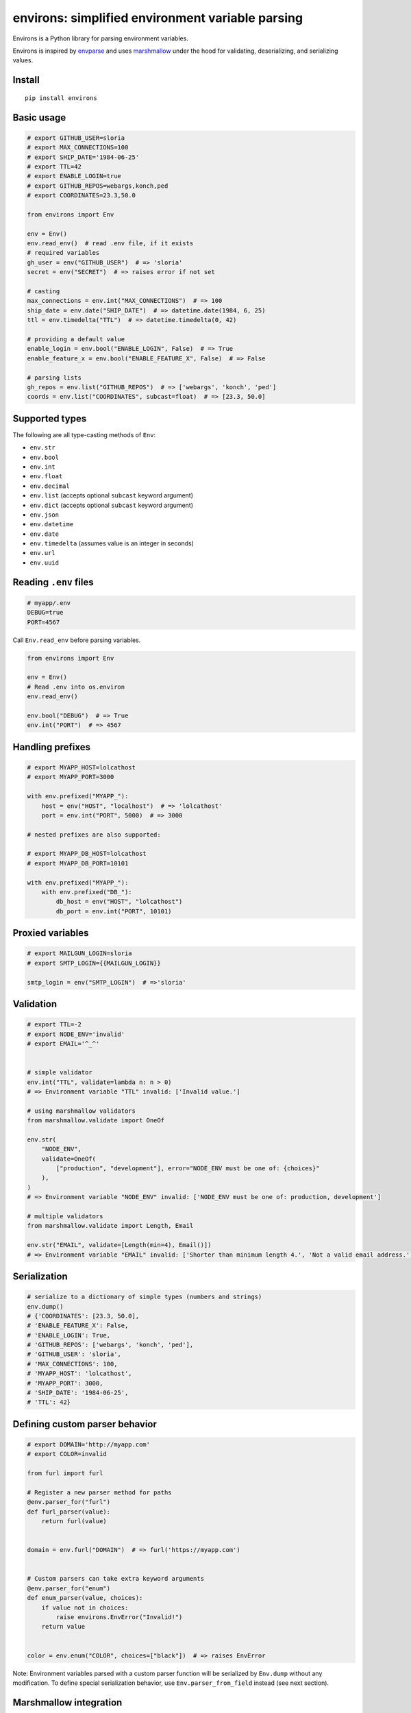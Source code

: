 *************************************************
environs: simplified environment variable parsing
*************************************************

.. image:: https://badge.fury.io/py/environs.svg
    :target: http://badge.fury.io/py/environs
    :alt: Latest version

.. image:: https://travis-ci.org/sloria/environs.svg?branch=master
    :target: https://travis-ci.org/sloria/environs
    :alt: Travis-CI

.. image:: https://img.shields.io/badge/marshmallow-3-blue.svg
    :target: https://marshmallow.readthedocs.io/en/latest/upgrading.html
    :alt: marshmallow 3 compatible

.. image:: https://img.shields.io/badge/code%20style-black-000000.svg
    :target: https://github.com/ambv/black
    :alt: Black code style

Environs is a Python library for parsing environment variables.

Environs is inspired by `envparse <https://github.com/rconradharris/envparse>`_ and uses `marshmallow <https://github.com/marshmallow-code/marshmallow>`_ under the hood for validating, deserializing, and serializing values.

Install
-------
::

    pip install environs

Basic usage
-----------

.. code-block:: python

    # export GITHUB_USER=sloria
    # export MAX_CONNECTIONS=100
    # export SHIP_DATE='1984-06-25'
    # export TTL=42
    # export ENABLE_LOGIN=true
    # export GITHUB_REPOS=webargs,konch,ped
    # export COORDINATES=23.3,50.0

    from environs import Env

    env = Env()
    env.read_env()  # read .env file, if it exists
    # required variables
    gh_user = env("GITHUB_USER")  # => 'sloria'
    secret = env("SECRET")  # => raises error if not set

    # casting
    max_connections = env.int("MAX_CONNECTIONS")  # => 100
    ship_date = env.date("SHIP_DATE")  # => datetime.date(1984, 6, 25)
    ttl = env.timedelta("TTL")  # => datetime.timedelta(0, 42)

    # providing a default value
    enable_login = env.bool("ENABLE_LOGIN", False)  # => True
    enable_feature_x = env.bool("ENABLE_FEATURE_X", False)  # => False

    # parsing lists
    gh_repos = env.list("GITHUB_REPOS")  # => ['webargs', 'konch', 'ped']
    coords = env.list("COORDINATES", subcast=float)  # => [23.3, 50.0]


Supported types
---------------

The following are all type-casting methods of  ``Env``:

* ``env.str``
* ``env.bool``
* ``env.int``
* ``env.float``
* ``env.decimal``
* ``env.list`` (accepts optional ``subcast`` keyword argument)
* ``env.dict`` (accepts optional ``subcast`` keyword argument)
* ``env.json``
* ``env.datetime``
* ``env.date``
* ``env.timedelta`` (assumes value is an integer in seconds)
* ``env.url``
* ``env.uuid``

Reading ``.env`` files
----------------------

.. code-block:: bash

    # myapp/.env
    DEBUG=true
    PORT=4567

Call ``Env.read_env`` before parsing variables.

.. code-block:: python

    from environs import Env

    env = Env()
    # Read .env into os.environ
    env.read_env()

    env.bool("DEBUG")  # => True
    env.int("PORT")  # => 4567



Handling prefixes
-----------------

.. code-block:: python

    # export MYAPP_HOST=lolcathost
    # export MYAPP_PORT=3000

    with env.prefixed("MYAPP_"):
        host = env("HOST", "localhost")  # => 'lolcathost'
        port = env.int("PORT", 5000)  # => 3000

    # nested prefixes are also supported:

    # export MYAPP_DB_HOST=lolcathost
    # export MYAPP_DB_PORT=10101

    with env.prefixed("MYAPP_"):
        with env.prefixed("DB_"):
            db_host = env("HOST", "lolcathost")
            db_port = env.int("PORT", 10101)


Proxied variables
-----------------

.. code-block:: python

    # export MAILGUN_LOGIN=sloria
    # export SMTP_LOGIN={{MAILGUN_LOGIN}}

    smtp_login = env("SMTP_LOGIN")  # =>'sloria'


Validation
----------

.. code-block:: python

    # export TTL=-2
    # export NODE_ENV='invalid'
    # export EMAIL='^_^'


    # simple validator
    env.int("TTL", validate=lambda n: n > 0)
    # => Environment variable "TTL" invalid: ['Invalid value.']

    # using marshmallow validators
    from marshmallow.validate import OneOf

    env.str(
        "NODE_ENV",
        validate=OneOf(
            ["production", "development"], error="NODE_ENV must be one of: {choices}"
        ),
    )
    # => Environment variable "NODE_ENV" invalid: ['NODE_ENV must be one of: production, development']

    # multiple validators
    from marshmallow.validate import Length, Email

    env.str("EMAIL", validate=[Length(min=4), Email()])
    # => Environment variable "EMAIL" invalid: ['Shorter than minimum length 4.', 'Not a valid email address.']


Serialization
-------------

.. code-block:: python

    # serialize to a dictionary of simple types (numbers and strings)
    env.dump()
    # {'COORDINATES': [23.3, 50.0],
    # 'ENABLE_FEATURE_X': False,
    # 'ENABLE_LOGIN': True,
    # 'GITHUB_REPOS': ['webargs', 'konch', 'ped'],
    # 'GITHUB_USER': 'sloria',
    # 'MAX_CONNECTIONS': 100,
    # 'MYAPP_HOST': 'lolcathost',
    # 'MYAPP_PORT': 3000,
    # 'SHIP_DATE': '1984-06-25',
    # 'TTL': 42}

Defining custom parser behavior
-------------------------------

.. code-block:: python

    # export DOMAIN='http://myapp.com'
    # export COLOR=invalid

    from furl import furl

    # Register a new parser method for paths
    @env.parser_for("furl")
    def furl_parser(value):
        return furl(value)


    domain = env.furl("DOMAIN")  # => furl('https://myapp.com')


    # Custom parsers can take extra keyword arguments
    @env.parser_for("enum")
    def enum_parser(value, choices):
        if value not in choices:
            raise environs.EnvError("Invalid!")
        return value


    color = env.enum("COLOR", choices=["black"])  # => raises EnvError

Note: Environment variables parsed with a custom parser function will be serialized by ``Env.dump`` without any modification. To define special serialization behavior, use ``Env.parser_from_field`` instead (see next section).

Marshmallow integration
-----------------------

.. code-block:: python

    # export STATIC_PATH='app/static'

    # Custom parsers can be defined as marshmallow Fields
    import pathlib

    import marshmallow as ma


    class PathField(ma.fields.Field):
        def _deserialize(self, value, *args, **kwargs):
            return pathlib.Path(value)

        def _serialize(self, value, *args, **kwargs):
            return str(value)


    env.add_parser_from_field("path", PathField)

    static_path = env.path("STATIC_PATH")  # => PosixPath('app/static')
    env.dump()["STATIC_PATH"]  # => 'app/static'

Usage with Flask
----------------

.. code-block:: python

    # myapp/settings.py

    from environs import Env

    env = Env()
    env.read_env()

    # Override in .env for local development
    DEBUG = env.bool("FLASK_DEBUG", default=False)
    # SECRET_KEY is required
    SECRET_KEY = env.str("SECRET_KEY")

Load the configuration after you initialize your app.

.. code-block:: python

    # myapp/app.py

    from flask import Flask

    app = Flask(__name__)
    app.config.from_object("myapp.settings")


For local development, use a ``.env`` file to override the default
configuration.


.. code-block:: bash

    # .env
    DEBUG=true
    SECRET_KEY="not so secret"


Usage with Django
-----------------

environs includes a number of helpers for parsing connection
URLs. To install environs with django support: ::

    pip install environs[django]

Use ``env.dj_db_url`` and ``env.dj_email_url`` to parse the ``DATABASE_URL``
and ``EMAIL_URL`` environment variables, respectively.

.. code-block:: python

    # myproject/settings.py
    from environs import Env

    env = Env()
    env.read_env()

    # Override in .env for local development
    DEBUG = env.bool("DEBUG", default=False)
    # SECRET_KEY is required
    SECRET_KEY = env.str("SECRET_KEY")

    # Parse database URLs, e.g.  "postgres://localhost:5432/mydb"
    DATABASES = {"default": env.dj_db_url("DATABASE_URL")}

    # Parse email URLs, e.g. "smtp://"
    email = env.dj_email_url("EMAIL_URL", default="smtp://")
    EMAIL_HOST = email["EMAIL_HOST"]
    EMAIL_PORT = email["EMAIL_PORT"]
    EMAIL_HOST_PASSWORD = email["EMAIL_HOST_PASSWORD"]
    EMAIL_HOST_USER = email["EMAIL_HOST_USER"]
    EMAIL_USE_TLS = email["EMAIL_USE_TLS"]

For local development, use a ``.env`` file to override the default
configuration.


.. code-block:: bash

    # .env
    DEBUG=true
    SECRET_KEY="not so secret"

For a more complete example, see `django_example.py <https://github.com/sloria/environs/blob/master/examples/django_example.py>`_
in the ``examples/`` directory.

Why...?
-------

Why envvars?
++++++++++++

See `The 12-factor App <http://12factor.net/config>`_ section on `configuration <http://12factor.net/config>`_.

Why not ``os.environ``?
+++++++++++++++++++++++

While ``os.environ`` is enough for simple use cases, a typical application will need a way to manipulate and validate raw environment variables. Environs abstracts common tasks for handling environment variables.

Environs will help you

* cast envvars to the correct type
* specify required envvars
* define default values
* validate envvars
* parse list and dict values
* parse dates, datetimes, and timedeltas
* parse proxied variables
* serialize your configuration to JSON, YAML, etc.

Why another library?
++++++++++++++++++++

There are many great Python libraries for parsing environment variables. In fact, most of the credit for environs' public API goes to the authors of `envparse <https://github.com/rconradharris/envparse>`_ and `django-environ <https://github.com/joke2k/django-environ>`_.

environs aims to meet three additional goals:

1. Make it easy to extend parsing behavior and develop plugins.
2. Leverage the deserialization and validation functionality provided by a separate library (marshmallow).
3. Clean up redundant API.

See `this GitHub issue <https://github.com/rconradharris/envparse/issues/12#issue-151036722>`_ which details specific differences with envparse.


License
-------

MIT licensed. See the `LICENSE <https://github.com/sloria/environs/blob/master/LICENSE>`_ file for more details.

